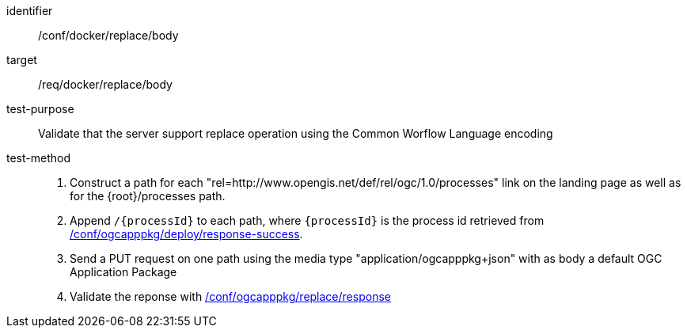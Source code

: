 [[ats_docker_replace_body]]

[abstract_test]
====
[%metadata]
identifier:: /conf/docker/replace/body
target:: /req/docker/replace/body
test-purpose:: Validate that the server support replace operation using the Common Worflow Language encoding
test-method::
+
--
1. Construct a path for each "rel=http://www.opengis.net/def/rel/ogc/1.0/processes" link on the landing page as well as for the {root}/processes path.

2. Append `/{processId}` to each path, where `{processId}` is the process id retrieved from <<ats_ogcapppkg_deploy_response-success,/conf/ogcapppkg/deploy/response-success>>.

3. Send a PUT request on one path using the media type "application/ogcapppkg+json" with as body a default OGC Application Package

4. Validate the reponse with <<ats_ogcapppkg_replace_response,/conf/ogcapppkg/replace/response>>
--
====

